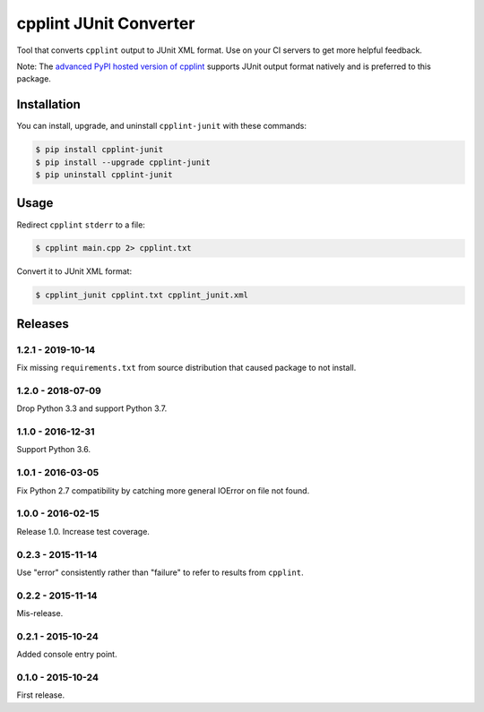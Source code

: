 cpplint JUnit Converter
=======================

.. image:: https://travis-ci.org/johnthagen/cpplint-junit.svg
    :target: https://travis-ci.org/johnthagen/cpplint-junit

.. image:: https://codeclimate.com/github/johnthagen/cpplint-junit/badges/gpa.svg
   :target: https://codeclimate.com/github/johnthagen/cpplint-junit

.. image:: https://codeclimate.com/github/johnthagen/cpplint-junit/badges/issue_count.svg
   :target: https://codeclimate.com/github/johnthagen/cpplint-junit

.. image:: https://codecov.io/github/johnthagen/cpplint-junit/coverage.svg
    :target: https://codecov.io/github/johnthagen/cpplint-junit

.. image:: https://img.shields.io/pypi/v/cpplint-junit.svg
    :target: https://pypi.python.org/pypi/cpplint-junit

.. image:: https://img.shields.io/pypi/status/cpplint-junit.svg
    :target: https://pypi.python.org/pypi/cpplint-junit

.. image:: https://img.shields.io/pypi/pyversions/cpplint-junit.svg
    :target: https://pypi.python.org/pypi/cpplint-junit/

Tool that converts ``cpplint`` output to JUnit XML format.  Use on your CI servers to get more
helpful feedback.

Note: The `advanced PyPI hosted version of cpplint <https://pypi.python.org/pypi/cpplint>`_
supports JUnit output format natively and is preferred to this package.

Installation
------------

You can install, upgrade, and uninstall ``cpplint-junit`` with these commands:

.. code:: shell-session

    $ pip install cpplint-junit
    $ pip install --upgrade cpplint-junit
    $ pip uninstall cpplint-junit

Usage
-----
Redirect ``cpplint`` ``stderr`` to a file:

.. code:: shell-session

    $ cpplint main.cpp 2> cpplint.txt

Convert it to JUnit XML format:

.. code:: shell-session

    $ cpplint_junit cpplint.txt cpplint_junit.xml

Releases
--------

1.2.1 - 2019-10-14
^^^^^^^^^^^^^^^^^^

Fix missing ``requirements.txt`` from source distribution that caused package to not install.

1.2.0 - 2018-07-09
^^^^^^^^^^^^^^^^^^

Drop Python 3.3 and support Python 3.7.


1.1.0 - 2016-12-31
^^^^^^^^^^^^^^^^^^

Support Python 3.6.

1.0.1 - 2016-03-05
^^^^^^^^^^^^^^^^^^

Fix Python 2.7 compatibility by catching more general IOError on file not found.

1.0.0 - 2016-02-15
^^^^^^^^^^^^^^^^^^

Release 1.0.  Increase test coverage.

0.2.3 - 2015-11-14
^^^^^^^^^^^^^^^^^^

Use "error" consistently rather than "failure" to refer to results from ``cpplint``.

0.2.2 - 2015-11-14
^^^^^^^^^^^^^^^^^^

Mis-release.

0.2.1 - 2015-10-24
^^^^^^^^^^^^^^^^^^

Added console entry point.

0.1.0 - 2015-10-24
^^^^^^^^^^^^^^^^^^

First release.